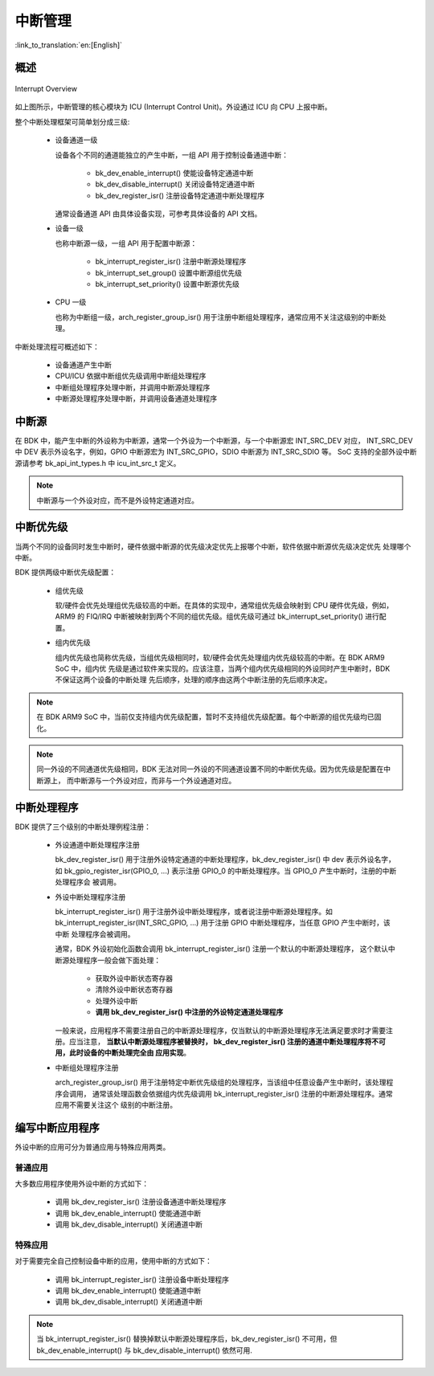 中断管理
==============

:link_to_translation:`en:[English]`

概述
---------------

.. figure:: ../../../_static/interrupt.png
    :align: center
    :alt: Interrupt Overview
    :figclass: align-center

    Interrupt Overview


如上图所示，中断管理的核心模块为 ICU (Interrupt Control Unit)。外设通过 ICU 向 CPU 上报中断。

整个中断处理框架可简单划分成三级:

 - 设备通道一级

   设备各个不同的通道能独立的产生中断，一组 API 用于控制设备通道中断：

     - bk_dev_enable_interrupt() 使能设备特定通道中断
     - bk_dev_disable_interrupt() 关闭设备特定通道中断
     - bk_dev_register_isr() 注册设备特定通道中断处理程序

   通常设备通道 API 由具体设备实现，可参考具体设备的 API 文档。
 - 设备一级

   也称中断源一级，一组 API 用于配置中断源：

    - bk_interrupt_register_isr() 注册中断源处理程序
    - bk_interrupt_set_group() 设置中断源组优先级
    - bk_interrupt_set_priority() 设置中断源优先级

 - CPU 一级

   也称为中断组一级，arch_register_group_isr() 用于注册中断组处理程序，通常应用不关注这级别的中断处理。

中断处理流程可概述如下：

 - 设备通道产生中断
 - CPU/ICU 依据中断组优先级调用中断组处理程序
 - 中断组处理程序处理中断，并调用中断源处理程序
 - 中断源处理程序处理中断，并调用设备通道处理程序

中断源
------------

在 BDK 中，能产生中断的外设称为中断源，通常一个外设为一个中断源，与一个中断源宏 INT_SRC_DEV 对应，
INT_SRC_DEV 中 DEV 表示外设名字，例如，GPIO 中断源宏为 INT_SRC_GPIO，SDIO 中断源为 INT_SRC_SDIO 等。
SoC 支持的全部外设中断源请参考 bk_api_int_types.h 中 icu_int_src_t 定义。

.. note::

  中断源与一个外设对应，而不是外设特定通道对应。

中断优先级
----------------

当两个不同的设备同时发生中断时，硬件依据中断源的优先级决定优先上报哪个中断，软件依据中断源优先级决定优先
处理哪个中断。

BDK 提供两级中断优先级配置：

 - 组优先级

   软/硬件会优先处理组优先级较高的中断。在具体的实现中，通常组优先级会映射到 CPU 硬件优先级，例如，ARM9 的
   FIQ/IRQ 中断被映射到两个不同的组优先级。组优先级可通过 bk_interrupt_set_priority() 进行配置。
 - 组内优先级

   组内优先级也简称优先级，当组优先级相同时，软/硬件会优先处理组内优先级较高的中断。在 BDK ARM9 SoC 中，组内优
   先级是通过软件来实现的。应该注意，当两个组内优先级相同的外设同时产生中断时，BDK 不保证这两个设备的中断处理
   先后顺序，处理的顺序由这两个中断注册的先后顺序决定。

.. note::

  在 BDK ARM9 SoC 中，当前仅支持组内优先级配置，暂时不支持组优先级配置。每个中断源的组优先级均已固化。

.. note::

  同一外设的不同通道优先级相同，BDK 无法对同一外设的不同通道设置不同的中断优先级。因为优先级是配置在中断源上，
  而中断源与一个外设对应，而非与一个外设通道对应。

中断处理程序
----------------

BDK 提供了三个级别的中断处理例程注册：

 - 外设通道中断处理程序注册

   bk_dev_register_isr() 用于注册外设特定通道的中断处理程序，bk_dev_register_isr() 中 dev 表示外设名字，如
   bk_gpio_register_isr(GPIO_0, ...) 表示注册 GPIO_0 的中断处理程序。当 GPIO_0 产生中断时，注册的中断处理程序会
   被调用。
 - 外设中断处理程序注册

   bk_interrupt_register_isr() 用于注册外设中断处理程序，或者说注册中断源处理程序。如
   bk_interrupt_register_isr(INT_SRC_GPIO, ...) 用于注册 GPIO 中断处理程序，当任意 GPIO 产生中断时，该中断
   处理程序会被调用。

   通常，BDK 外设初始化函数会调用  bk_interrupt_register_isr() 注册一个默认的中断源处理程序，
   这个默认中断源处理程序一般会做下面处理：

     - 获取外设中断状态寄存器
     - 清除外设中断状态寄存器
     - 处理外设中断
     - **调用 bk_dev_register_isr() 中注册的外设特定通道处理程序**

   一般来说，应用程序不需要注册自己的中断源处理程序，仅当默认的中断源处理程序无法满足要求时才需要注册。应当注意，
   **当默认中断源处理程序被替换时， bk_dev_register_isr() 注册的通道中断处理程序将不可用，此时设备的中断处理完全由
   应用实现**。
 - 中断组处理程序注册

   arch_register_group_isr() 用于注册特定中断优先级组的处理程序，当该组中任意设备产生中断时，该处理程序会调用，
   通常该处理函数会依据组内优先级调用 bk_interrupt_register_isr() 注册的中断源处理程序。通常应用不需要关注这个
   级别的中断注册。

编写中断应用程序
---------------------

外设中断的应用可分为普通应用与特殊应用两类。

普通应用
***************

大多数应用程序使用外设中断的方式如下：

 - 调用 bk_dev_register_isr() 注册设备通道中断处理程序
 - 调用 bk_dev_enable_interrupt() 使能通道中断
 - 调用 bk_dev_disable_interrupt() 关闭通道中断


特殊应用
***************

对于需要完全自己控制设备中断的应用，使用中断的方式如下：

 - 调用 bk_interrupt_register_isr() 注册设备中断处理程序
 - 调用 bk_dev_enable_interrupt() 使能通道中断
 - 调用 bk_dev_disable_interrupt() 关闭通道中断

.. note::

   当 bk_interrupt_register_isr() 替换掉默认中断源处理程序后，bk_dev_register_isr() 不可用，但
   bk_dev_enable_interrupt() 与 bk_dev_disable_interrupt() 依然可用. 




